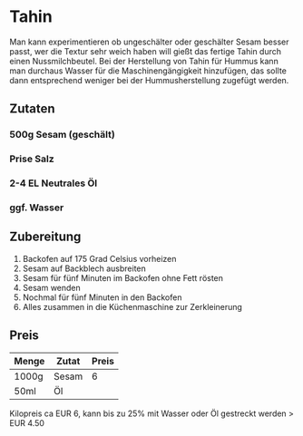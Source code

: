 * Tahin
Man kann experimentieren ob ungeschälter oder geschälter Sesam besser
passt, wer die Textur sehr weich haben will gießt das fertige Tahin
durch einen Nussmilchbeutel.
Bei der Herstellung von Tahin für Hummus kann man durchaus Wasser für
die Maschinengängigkeit hinzufügen, das sollte dann entsprechend
weniger bei der Hummusherstellung zugefügt werden.

** Zutaten 
*** 500g Sesam (geschält)
*** Prise Salz
*** 2-4 EL Neutrales Öl
*** ggf. Wasser

** Zubereitung
 1. Backofen auf 175 Grad Celsius vorheizen
 2. Sesam auf Backblech ausbreiten
 3. Sesam für fünf Minuten im Backofen ohne Fett rösten
 4. Sesam wenden
 5. Nochmal für fünf Minuten in den Backofen
 6. Alles zusammen in die Küchenmaschine zur Zerkleinerung

** Preis
 | Menge | Zutat | Preis |
 |-------+-------+-------|
 | 1000g | Sesam |     6 |
 | 50ml  | Öl    |       |

 Kilopreis ca EUR 6, kann bis zu 25% mit Wasser oder Öl gestreckt werden > EUR 4.50
